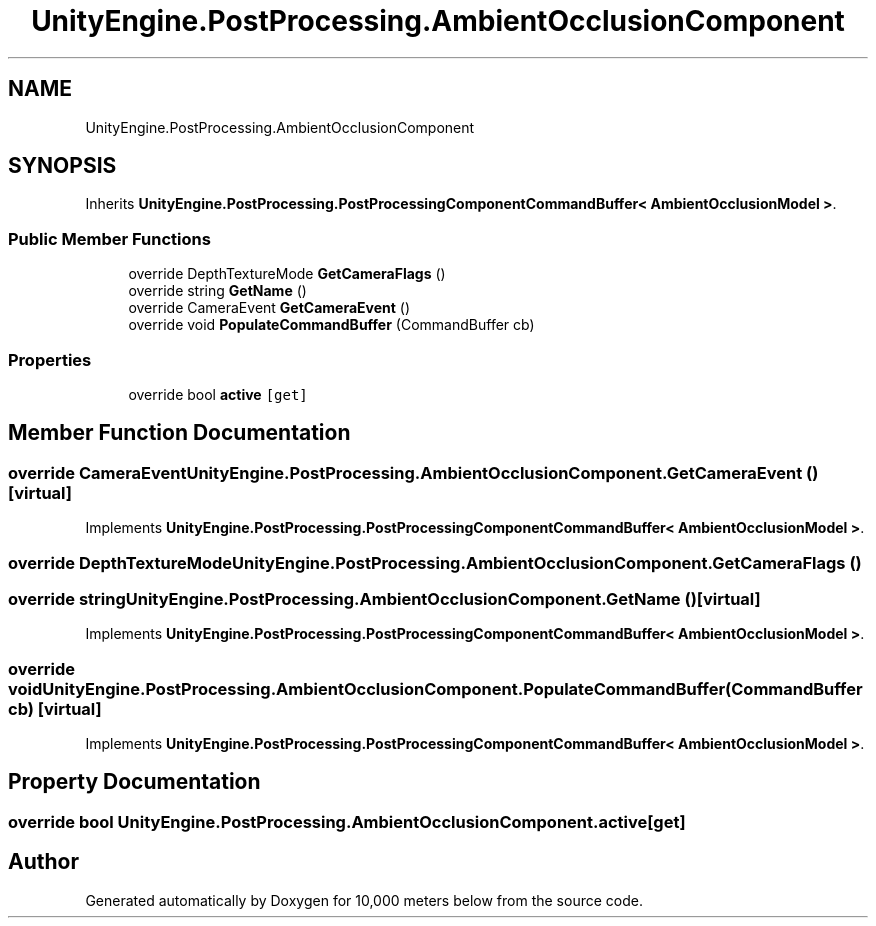 .TH "UnityEngine.PostProcessing.AmbientOcclusionComponent" 3 "Sun Dec 12 2021" "10,000 meters below" \" -*- nroff -*-
.ad l
.nh
.SH NAME
UnityEngine.PostProcessing.AmbientOcclusionComponent
.SH SYNOPSIS
.br
.PP
.PP
Inherits \fBUnityEngine\&.PostProcessing\&.PostProcessingComponentCommandBuffer< AmbientOcclusionModel >\fP\&.
.SS "Public Member Functions"

.in +1c
.ti -1c
.RI "override DepthTextureMode \fBGetCameraFlags\fP ()"
.br
.ti -1c
.RI "override string \fBGetName\fP ()"
.br
.ti -1c
.RI "override CameraEvent \fBGetCameraEvent\fP ()"
.br
.ti -1c
.RI "override void \fBPopulateCommandBuffer\fP (CommandBuffer cb)"
.br
.in -1c
.SS "Properties"

.in +1c
.ti -1c
.RI "override bool \fBactive\fP\fC [get]\fP"
.br
.in -1c
.SH "Member Function Documentation"
.PP 
.SS "override CameraEvent UnityEngine\&.PostProcessing\&.AmbientOcclusionComponent\&.GetCameraEvent ()\fC [virtual]\fP"

.PP
Implements \fBUnityEngine\&.PostProcessing\&.PostProcessingComponentCommandBuffer< AmbientOcclusionModel >\fP\&.
.SS "override DepthTextureMode UnityEngine\&.PostProcessing\&.AmbientOcclusionComponent\&.GetCameraFlags ()"

.SS "override string UnityEngine\&.PostProcessing\&.AmbientOcclusionComponent\&.GetName ()\fC [virtual]\fP"

.PP
Implements \fBUnityEngine\&.PostProcessing\&.PostProcessingComponentCommandBuffer< AmbientOcclusionModel >\fP\&.
.SS "override void UnityEngine\&.PostProcessing\&.AmbientOcclusionComponent\&.PopulateCommandBuffer (CommandBuffer cb)\fC [virtual]\fP"

.PP
Implements \fBUnityEngine\&.PostProcessing\&.PostProcessingComponentCommandBuffer< AmbientOcclusionModel >\fP\&.
.SH "Property Documentation"
.PP 
.SS "override bool UnityEngine\&.PostProcessing\&.AmbientOcclusionComponent\&.active\fC [get]\fP"


.SH "Author"
.PP 
Generated automatically by Doxygen for 10,000 meters below from the source code\&.
